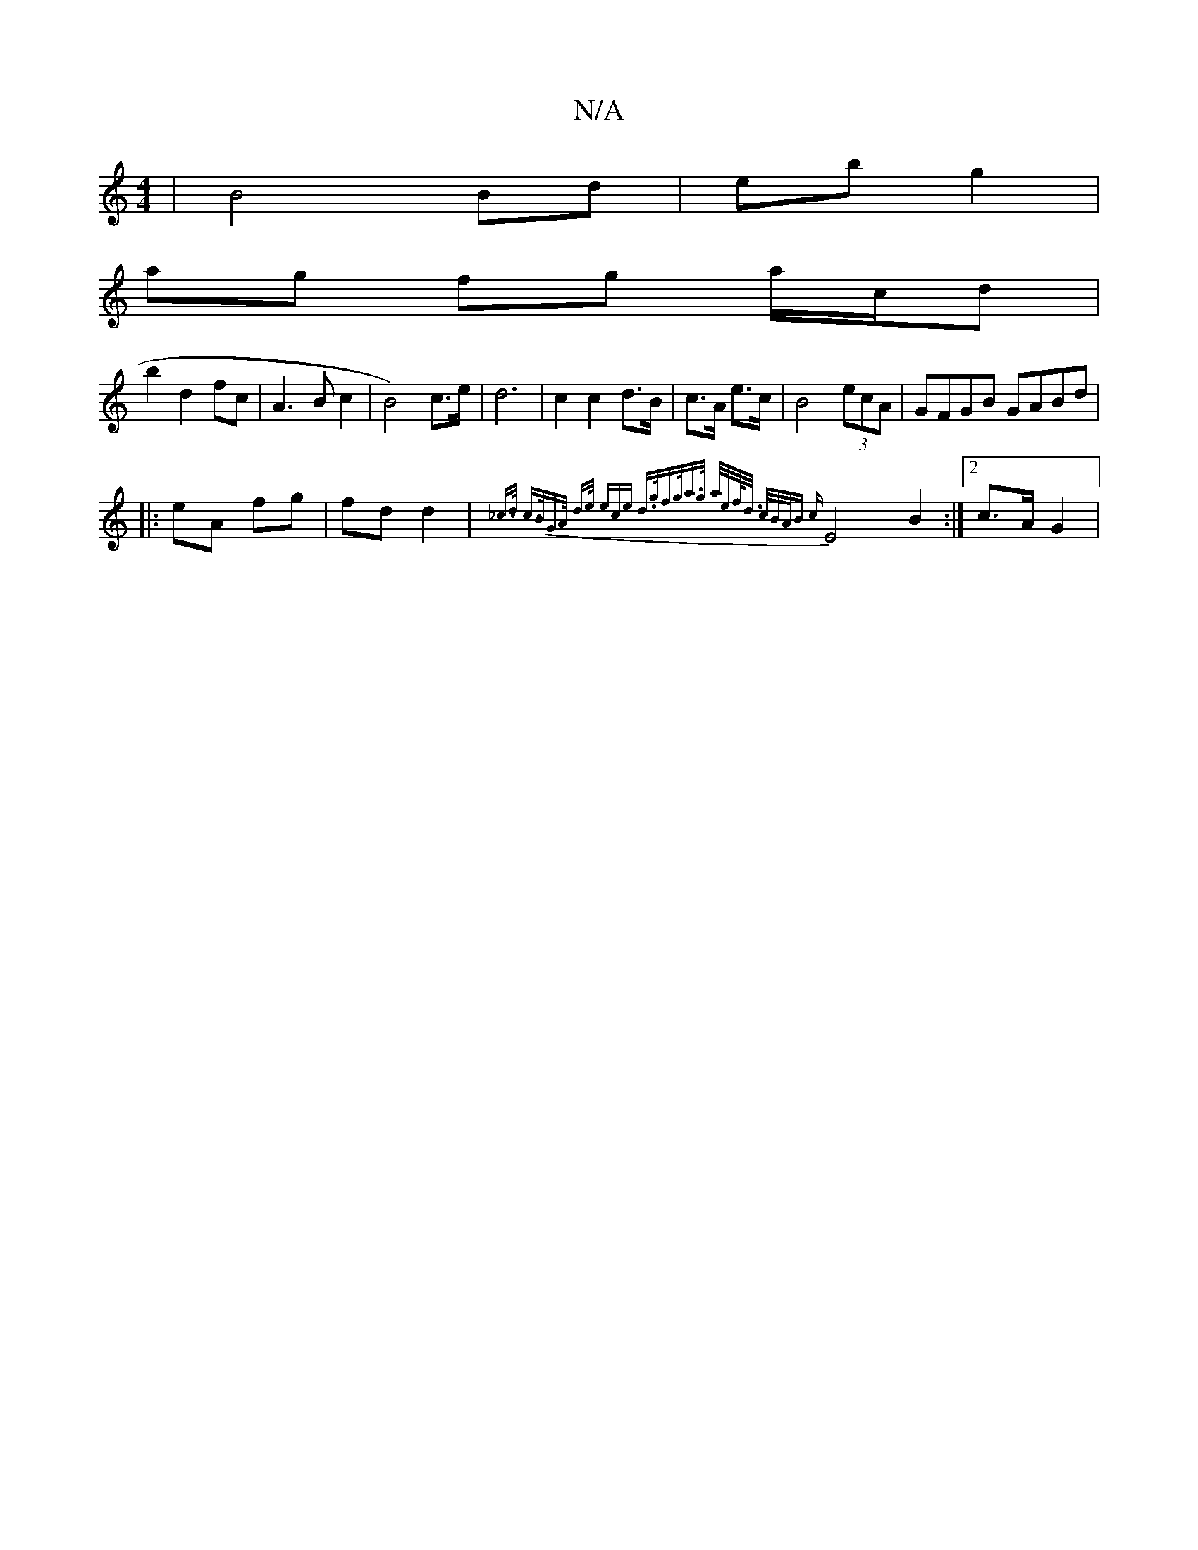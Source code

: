 X:1
T:N/A
M:4/4
R:N/A
K:Cmajor
| B4 Bd | eb g2 |
ag fg a/c/d|
b2 d2 fc|A3Bc2|B4) c>e | d6 | c2 c2 d>B|c>A e>c | B4 (3ecA | GFGB GABd |
|: eA fg|fd d2|{_c>d) c>BG>A | d>e (3ece d>gf>g|a>g a/2e/2f/<d/ c/B/A/B- | {c}E4 B2 :|2 c>A G2 |